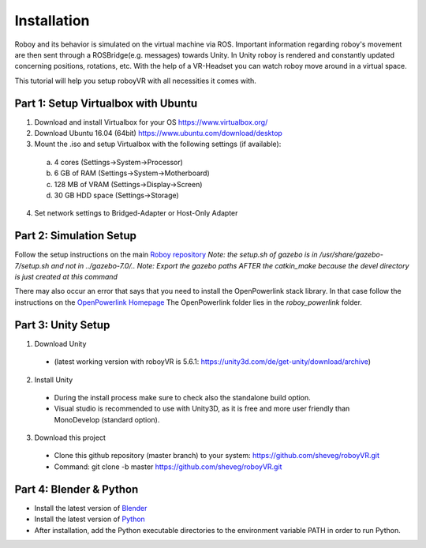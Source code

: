 Installation
=============

Roboy and its behavior is simulated on the virtual machine via ROS. Important information  
regarding roboy's movement are then sent through a ROSBridge(e.g. messages) towards Unity.  
In Unity roboy is rendered and constantly updated concerning positions, rotations, etc.  
With the help of a VR-Headset you can watch roboy move around in a virtual space.

This tutorial will help you setup roboyVR with all necessities it comes with.
 
Part 1: Setup Virtualbox with Ubuntu
--------------------------------------

1. Download and install Virtualbox for your OS https://www.virtualbox.org/

2. Download Ubuntu 16.04 (64bit) https://www.ubuntu.com/download/desktop

3. Mount the .iso and setup Virtualbox with the following settings (if available):
  a. 4 cores (Settings->System->Processor)
  b. 6 GB of RAM (Settings->System->Motherboard)
  c. 128 MB of VRAM (Settings->Display->Screen)
  d. 30 GB HDD space (Settings->Storage)

4. Set network settings to Bridged-Adapter or Host-Only Adapter

Part 2: Simulation Setup
-------------------------------------------

Follow the setup instructions on the main `Roboy repository <https://github.com/Roboy/Roboy>`_
*Note: the setup.sh of gazebo is in /usr/share/gazebo-7/setup.sh and not in ../gazebo-7.0/..*
*Note: Export the gazebo paths AFTER the catkin_make because the devel directory is just created at this command*

There may also occur an error that says that you need to install the OpenPowerlink stack library. In that case
follow the instructions on the `OpenPowerlink Homepage <http://openpowerlink.sourceforge.net/doc/2.2/2.2.0/d1/dde/page_build_stack.html>`_
The OpenPowerlink folder lies in the *roboy_powerlink* folder.
  
Part 3: Unity Setup
-----------------------

1. Download Unity
  - (latest working version with roboyVR is 5.6.1: https://unity3d.com/de/get-unity/download/archive)

2. Install Unity
  - During the install process make sure to check also the standalone build option.  
  - Visual studio is recommended to use with Unity3D, as it is free and more user friendly than  
    MonoDevelop (standard option).
	
3. Download this project
  - Clone this github repository (master branch) to your system: https://github.com/sheveg/roboyVR.git
  - Command: git clone -b master https://github.com/sheveg/roboyVR.git

Part 4: Blender & Python
------------------------

- Install the latest version of `Blender <https://www.blender.org/download/>`_

- Install the latest version of `Python <https://www.python.org/downloads/>`_

- After installation, add the Python executable directories to the environment variable PATH in order to run Python.
